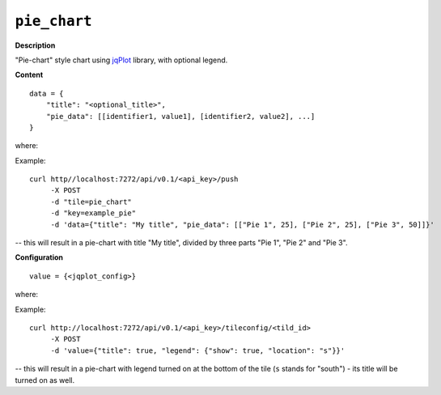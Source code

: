 =============
``pie_chart``
=============

.. image:: img/smaller/pie-chart.png

**Description**

"Pie-chart" style chart using `jqPlot <http://www.jqplot.com/>`_ library, with
optional legend.

**Content**

::

  data = {
      "title": "<optional_title>",
      "pie_data": [[identifier1, value1], [identifier2, value2], ...]
  }

where:

.. describe:: title

   Chart's title (optional).

.. describe:: pie_data

   Data for pie-chart in a form of list of lists, where each sub-list is an
   identifier-value pair. Percentage of the whole chart shared by given part is
   calculated automatically by jqPlot - relatively to the sum of values of all
   parts.

Example::

  curl http//localhost:7272/api/v0.1/<api_key>/push
       -X POST
       -d "tile=pie_chart"
       -d "key=example_pie"
       -d 'data={"title": "My title", "pie_data": [["Pie 1", 25], ["Pie 2", 25], ["Pie 3", 50]]}'

-- this will result in a pie-chart with title "My title", divided by three
parts "Pie 1", "Pie 2" and "Pie 3".

**Configuration**

::

  value = {<jqplot_config>}

where:

.. describe:: jqplot_config

   Configuration params in the form described by `jqPlot documentation
   <http://www.jqplot.com/tests/pie-donut-charts.php>`_.

Example::

    curl http://localhost:7272/api/v0.1/<api_key>/tileconfig/<tild_id>
         -X POST
         -d 'value={"title": true, "legend": {"show": true, "location": "s"}}'

-- this will result in a pie-chart with legend turned on at the bottom of the tile (``s`` stands for "south") - its title will be turned on as well.
